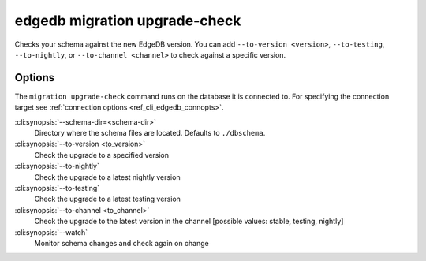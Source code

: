 .. _ref_cli_edgedb_migration_upgrade_check:


==============================
edgedb migration upgrade-check
==============================

Checks your schema against the new EdgeDB version. You can add ``--to-version
<version>``, ``--to-testing``, ``--to-nightly``, or ``--to-channel <channel>``
to check against a specific version.

.. cli:synopsis::

    edgedb migration update-check [<options>]

Options
=======

The ``migration upgrade-check`` command runs on the database it is connected
to. For specifying the connection target see :ref:`connection options
<ref_cli_edgedb_connopts>`.


:cli:synopsis:`--schema-dir=<schema-dir>`
    Directory where the schema files are located. Defaults to ``./dbschema``.

:cli:synopsis:`--to-version <to_version>`
    Check the upgrade to a specified version

:cli:synopsis:`--to-nightly`
    Check the upgrade to a latest nightly version

:cli:synopsis:`--to-testing`
    Check the upgrade to a latest testing version

:cli:synopsis:`--to-channel <to_channel>`
    Check the upgrade to the latest version in the channel [possible values:
    stable, testing, nightly]

:cli:synopsis:`--watch`
    Monitor schema changes and check again on change
